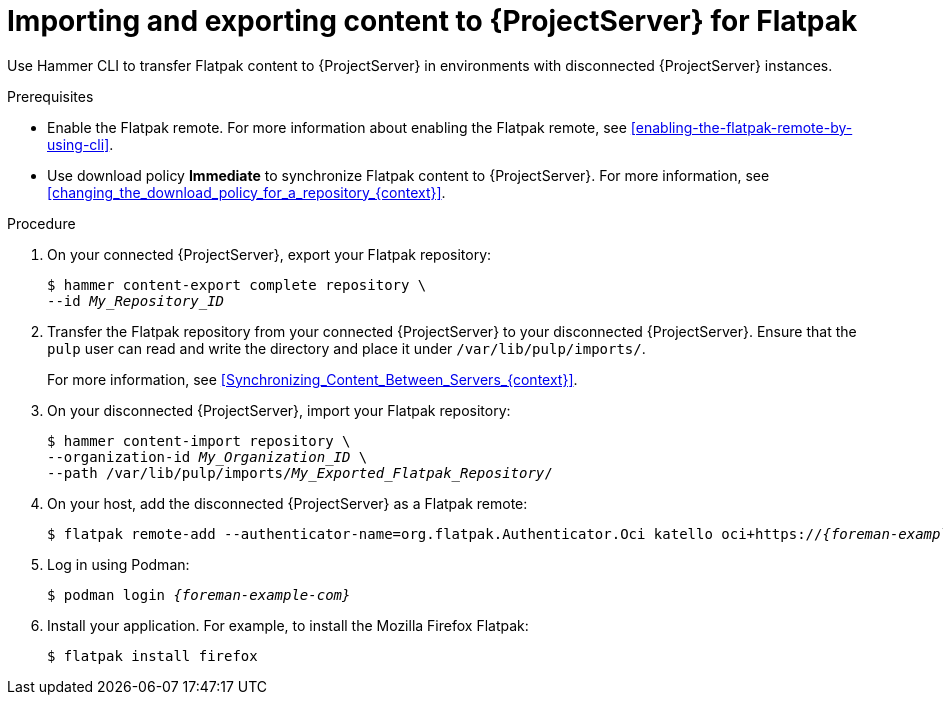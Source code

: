 :_mod-docs-content-type: PROCEDURE

[id="importing-and-exporting-content-to-{project-context}-server-for-flatpak"]
= Importing and exporting content to {ProjectServer} for Flatpak 

Use Hammer CLI to transfer Flatpak content to {ProjectServer} in environments with disconnected {ProjectServer} instances.

.Prerequisites
* Enable the Flatpak remote.
For more information about enabling the Flatpak remote, see xref:enabling-the-flatpak-remote-by-using-cli[].
* Use download policy *Immediate* to synchronize Flatpak content to {ProjectServer}.
For more information, see xref:changing_the_download_policy_for_a_repository_{context}[].

.Procedure
. On your connected {ProjectServer}, export your Flatpak repository:
+
[options="nowrap", subs="+quotes,verbatim,attributes"]
----
$ hammer content-export complete repository \
--id _My_Repository_ID_
----
. Transfer the Flatpak repository from your connected {ProjectServer} to your disconnected {ProjectServer}.
Ensure that the `pulp` user can read and write the directory and place it under `/var/lib/pulp/imports/`.
+
For more information, see xref:Synchronizing_Content_Between_Servers_{context}[].
. On your disconnected {ProjectServer}, import your Flatpak repository:
+
[options="nowrap", subs="+quotes,verbatim,attributes"]
----
$ hammer content-import repository \
--organization-id _My_Organization_ID_ \
--path /var/lib/pulp/imports/_My_Exported_Flatpak_Repository_/
----
. On your host, add the disconnected {ProjectServer} as a Flatpak remote:
+
[options="nowrap", subs="+quotes,verbatim,attributes"]
----
$ flatpak remote-add --authenticator-name=org.flatpak.Authenticator.Oci katello oci+https://_{foreman-example-com}_/
----
. Log in using Podman:
+
[options="nowrap", subs="+quotes,verbatim,attributes"]
----
$ podman login _{foreman-example-com}_
----
. Install your application.
For example, to install the Mozilla Firefox Flatpak:
+
[options="nowrap", subs="+quotes,verbatim,attributes"]
----
$ flatpak install firefox
----
